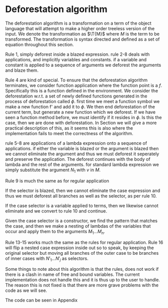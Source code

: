 * Deforestation algorithm
:PROPERTIES:
:CUSTOM_ID: sec:deforest
:END:
The deforestation algorithm is a transformation on a term of the object language that will attempt to make a higher order treeless version of the input.
We denote the transformation as $\T{M}$ where $M$ is the term to be transformed.
The transformation is syntax directed and defined as a set of equation throughout this section.

Rule 1, simply deforest inside a blazed expression.
rule 2-8 deals with applications, and implicitly variables and constants.
if a variable and constant is applied to a sequence of arguments we deforest the arguments and blaze them.
\begin{align}
\T{\blaze{M}} &= \blaze{(\T{M})}\\
\appt{v}{M_1}{M_n} &= v \; \blaze{(\T{M_1})} \dots \blaze{(\T{M_n})}\\
\appt{c}{M_1}{M_n} &= c \; \blaze{(\T{M_1})} \dots \blaze{(\T{M_n})}
\end{align}
Rule 4 are kind of special. To ensure that the deforestation algorithm terminates, we consider function application where the function point is a $f$. Specifically this is a function defined in the environment. We consider the deforestation w.r.t. a set of newly defined functions generated in the process of deforestation called $\phi$.
first time we meet a function symbol we make a new function f' and add it to $\phi$.
We then end deforestation of the current term, but generate a new function which we deforest.
If we have seen a function method before, we must identify if it resides in $\phi$. Is this the case, then we are done with deforestation. In Section \ref{sec:example} we will give a more practical description of this, as it seems this is also where the implementation fails to meet the correctness of the algorithm.
\begin{flalign}
&\appt{f}{M_1}{M_n} \phi &&\\\nonumber
&= \app{f'}{v_1}{v_j} \; \text{if \( (f' = \lambda v'_1 \dots v'_j. M) \in \phi \) and \((\app{f}{M_1}{M_n}) = \lbrack v_1/ v'_{1} , \dots , v_{j}/v'_{j} \rbrack M \)}&&\\\nonumber
& \qquad \text{where \( v_1 \dots v_j\) are free variables in \((\app{f}{M_1}{M_n})\)}&&\\\nonumber
&= \app{f''}{v_1}{v_j}, \; \text{otherwise}&&\\\nonumber
&\qquad \text{where}&&\\\nonumber
&\qquad f = M&&\\\nonumber
&\qquad f'' = \lambda v_1 \dots v_j . (\appt{M}{M_1}{M_n} \phi') &&\\\nonumber
&\qquad \phi' = \phi \cup \{ f'' = \lambda v_1 \dots v_j. \app{f}{M_1}{M_n}\} &&\\\nonumber
&\qquad v_1 \dots v_j \; \text{are free variables of} \; \app{f}{M_1}{M_n} &&\\\nonumber
\end{flalign}
rule 5-8 are applications of a lambda expression onto a sequence of applications.
if either the variable is blazed or the argument is blazed then we cannot eliminate the argument and thus we must deforest it seperately and preserve the application. The deforest continues with the body of lambda and the rest of the arguments.
for standard lambda expression we simply substitute the argument $N_1$ with $v$ in $M$.
\begin{align}
\appt{(\lambda v . M)}{\blaze{N_1}}{N_n} &= (\lambda v . \appt{M}{N_2}{N_n}) \; \blaze{(\T{N_1})}\\
\appt{(\lambda \blaze{v} . M)}{N_1}{N_n} &= (\lambda v . \appt{M}{N_2}{N_n}) \; \blaze{(\T{N_1})}\\
\appt{(\lambda v . M)}{N_1}{N_n} &= \appt{\subst{N_1}{v}{M}}{N_2}{N_n})\\
(\lambda v . M)  &= (\lambda v . \T{M})
\end{align}

Rule 9 is much the same as for regular application
\begin{flalign}
&\T{\casee{\app{f}{M_1}{M_n}}{N_1}{N_k} } \phi &&\\\nonumber
&= \app{f'}{v_1}{v_j} \; \text{if \( (f' = \lambda v'_1 \dots v'_j. M) \in \phi \)} &&\\\nonumber
&\text{ and } \((\casee{\app{f}{M_1}{M_n}}{N_1}{N_k}) = \lbrack v_1/ v'_{1} , \dots , v_{j}/v'_{j} \rbrack M \)&&\\\nonumber
& \qquad \text{where \( v_1 \dots v_j\) are free variables in \((\casee{\app{f}{M_1}{M_n}}{N_1}{N_k})\)}&&\\\nonumber
&= \app{f''}{v_1}{v_j}, \; \text{otherwise}&&\\\nonumber
&\qquad \text{where}&&\\\nonumber
&\qquad f = M&&\\\nonumber
&\qquad f'' = \lambda v_1 \dots v_j . (\T{\casee{\app{M}{M_1}{M_n}}{N_1}{N_k}} \phi') &&\\\nonumber
&\qquad \phi' = \phi \cup \{ f'' = \lambda v_1 \dots v_j. (\casee{\app{M}{M_1}{M_n}}{N_1}{N_k})\} &&\\\nonumber
&\qquad v_1 \dots v_j \; \text{are free variables of} \; (\casee{\app{M}{M_1}{M_n}}{N_1}{N_k}) &&\\\nonumber
\end{flalign}

If the selector is blazed, then we cannot eliminate the case expression and thus we must deforest all branches as well as the selector, as per rule 10.
\begin{multline}
\T{\casee{\blaze{M}}{N_1}{N_k}} &= \casee{\blaze{\T{M}}}{\T{N_1}}{\T{N_k}}
\end{multline}
If the case selector is a variable applied to terms, then we likewise cannot eliminate and we convert to rule 10 and continue.
\begin{multline}
\T{\casee{ \app{v}{M_1}{M_n} }{N_1}{N_k}} &= \T{ \casee{ \blaze{(\app{v}{M_1}{M_n}) } }{N_1}{N_k} }
\end{multline}
Given the case selector is a constructor, we find the pattern that matches the case, and then we make a nesting of lambdas of the variables that occur and apply them to the arguments $M_1 \dots M_n$.
\begin{multline}
\T{\casee{\app{c}{M_1}{M_n}}{N_1}{N_k}} &= \T{ \lambda v_1 \dots \v_j . N_i } \; \text{where \(p_i = c \; v_1 \dots v_j\)}
\end{multline}

Rule 13-15 works much the same as the rules for regular application.
Rule 16 will flip a nested case expression inside out so to speak, by keeping the original selector but moving all branches of the outer case to be branches of inner cases with $N'_1 \dots N'_j$ as selectors.
\begin{multline}
\T{\casee{ \app{(\lambda v . M)}{\blaze{N_1}}{N_n} }{N'_1}{N'_k}} &= (\lambda v . \T{\casee{ \app{M}{N_2}{N_n} }{N'_1}{N'_k} }) \; \blaze{(\T{N_1})}
\end{multline}
\begin{multline}
\T{\casee{ \app{(\lambda \blaze{v} . M)}{N_1}{N_n} }{N'_1}{N'_k}} &= (\lambda v . \T{\casee{ \app{M}{N_2}{N_n} }{N'_1}{N'_k} }) \; \blaze{(\T{N_1})}
\end{multline}
\begin{multline}
\T{\casee{ \app{(\lambda v . M)}{N_1}{N_n} }{N'_1}{N'_k}} &= (\lambda v . \T{\casee{ \app{\subst{N_1}{v}{M}}{N_2}{N_n} }{N'_1}{N'_k} }
\end{multline}
\begin{multline}
\T{\casee{ (\casee{M}{N'_1}{N'_j})}{N_1}{N_k} } &= \mathcal{T}  \llbracket \mathbf{case} \; M \; \mathbf{of}
&p_1 \rightarrow \casee{N'_1}{N_1}{N_k}
& \vdots
&p_n \rightarrow \casee{N'_j}{N_1}{N_k} \rrbracket
\end{multline}

Some things to note about this algorithm is that the rules, does not work if there is a clash in name of free and bound variables. The current implementation does not handle this and it is thus up to the user to handle. The reason this is not fixed is that there are more grave problems with the code as we will see.

The code can be seen in Appendix \ref{sec:appdeforest}
